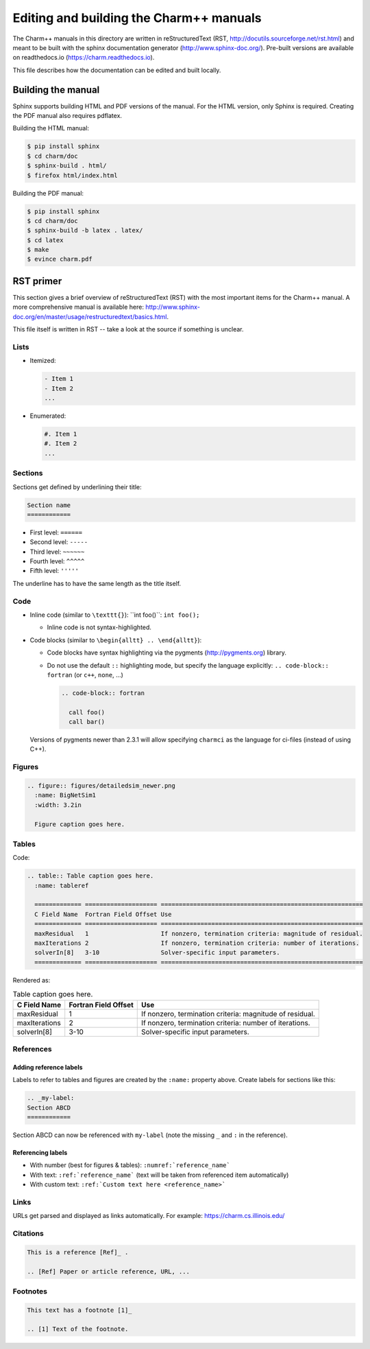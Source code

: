 ========================================
Editing and building the Charm++ manuals
========================================

The Charm++ manuals in this directory are written in reStructuredText (RST,
http://docutils.sourceforge.net/rst.html) and meant to be built with the
sphinx documentation generator (http://www.sphinx-doc.org/). Pre-built
versions are available on readthedocs.io (https://charm.readthedocs.io).

This file describes how the documentation can be edited and built locally.

Building the manual
===================

Sphinx supports building HTML and PDF versions of the manual. For the HTML
version, only Sphinx is required. Creating the PDF manual also requires pdflatex.

Building the HTML manual:

.. code-block:: bash

  $ pip install sphinx
  $ cd charm/doc
  $ sphinx-build . html/
  $ firefox html/index.html


Building the PDF manual:

.. code-block:: bash

  $ pip install sphinx
  $ cd charm/doc
  $ sphinx-build -b latex . latex/
  $ cd latex
  $ make
  $ evince charm.pdf


RST primer
==========

This section gives a brief overview of reStructuredText (RST) with the most
important items for the Charm++ manual. A more comprehensive manual is
available here: http://www.sphinx-doc.org/en/master/usage/restructuredtext/basics.html.

This file itself is written in RST -- take a look at the source if something is unclear.

Lists
-----

- Itemized:

  .. code-block:: none

    - Item 1
    - Item 2
    ...

- Enumerated:

  .. code-block:: none

    #. Item 1
    #. Item 2
    ...

Sections
--------

Sections get defined by underlining their title:

.. code-block:: none

  Section name
  ============

- First level:  ``======``
- Second level: ``-----``
- Third level:  ``~~~~~~``
- Fourth level: ``^^^^^``
- Fifth level:  ``'''''``

The underline has to have the same length as the title itself.


Code
----

- Inline code (similar to ``\texttt{}``):  \`\`int foo()\`\`: ``int foo();``

  - Inline code is not syntax-highlighted.

- Code blocks (similar to ``\begin{alltt} .. \end{alltt}``):

  - Code blocks have syntax highlighting via the pygments
    (http://pygments.org) library.

  - Do not use the default ``::`` highlighting mode, but specify the
    language explicitly: ``.. code-block:: fortran`` (or ``c++``, ``none``, ...)

    .. code-block:: none

      .. code-block:: fortran

        call foo()
        call bar()

  Versions of pygments newer than 2.3.1 will allow specifying ``charmci`` as the
  language for ci-files (instead of using C++).

Figures
-------

.. code-block:: none

  .. figure:: figures/detailedsim_newer.png
    :name: BigNetSim1
    :width: 3.2in

    Figure caption goes here.


Tables
------

Code:

.. code-block:: none

  .. table:: Table caption goes here.
    :name: tableref

    ============= ==================== ========================================================
    C Field Name  Fortran Field Offset Use
    ============= ==================== ========================================================
    maxResidual   1                    If nonzero, termination criteria: magnitude of residual.
    maxIterations 2                    If nonzero, termination criteria: number of iterations.
    solverIn[8]   3-10                 Solver-specific input parameters.
    ============= ==================== ========================================================

Rendered as:

.. table:: Table caption goes here.
  :name: tableref

  ============= ==================== ========================================================
  C Field Name  Fortran Field Offset Use
  ============= ==================== ========================================================
  maxResidual   1                    If nonzero, termination criteria: magnitude of residual.
  maxIterations 2                    If nonzero, termination criteria: number of iterations.
  solverIn[8]   3-10                 Solver-specific input parameters.
  ============= ==================== ========================================================

References
----------

Adding reference labels
~~~~~~~~~~~~~~~~~~~~~~~

Labels to refer to tables and figures are created by the ``:name:`` property above.
Create labels for sections like this:

.. code-block:: none

  .. _my-label:
  Section ABCD
  ============

Section ABCD can now be referenced with ``my-label`` (note the missing ``_``
and ``:`` in the reference).


Referencing labels
~~~~~~~~~~~~~~~~~~

- With number (best for figures & tables): ``:numref:`reference_name```
- With text: ``:ref:`reference_name``` (text will be taken from referenced item automatically)
- With custom text: ``:ref:`Custom text here <reference_name>```

Links
-----

URLs get parsed and displayed as links automatically. For example: https://charm.cs.illinois.edu/

Citations
---------

.. code-block:: none

  This is a reference [Ref]_ .

  .. [Ref] Paper or article reference, URL, ...

Footnotes
---------

.. code-block:: none

  This text has a footnote [1]_

  .. [1] Text of the footnote.
